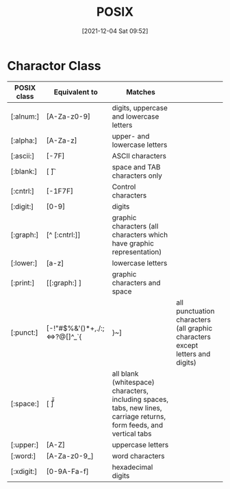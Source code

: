 :PROPERTIES:
:ID:       4b1637c0-d0f9-4e6e-b620-9d5488c11cdd
:END:
#+title: POSIX
#+date: [2021-12-04 Sat 09:52]


* Charactor Class

| POSIX class | Equivalent to                 | Matches                                                                                                               |                                                                               |
|-------------+-------------------------------+-----------------------------------------------------------------------------------------------------------------------+-------------------------------------------------------------------------------|
| [:alnum:]   | [A-Za-z0-9]                   | digits, uppercase and lowercase letters                                                                               |                                                                               |
| [:alpha:]   | [A-Za-z]                      | upper- and lowercase letters                                                                                          |                                                                               |
| [:ascii:]   | [\x00-\x7F]                   | ASCII characters                                                                                                      |                                                                               |
| [:blank:]   | [ \t]                         | space and TAB characters only                                                                                         |                                                                               |
| [:cntrl:]   | [\x00-\x1F\x7F]               | Control characters                                                                                                    |                                                                               |
| [:digit:]   | [0-9]                         | digits                                                                                                                |                                                                               |
| [:graph:]   | [^ [:cntrl:]]                 | graphic characters (all characters which have graphic representation)                                                 |                                                                               |
| [:lower:]   | [a-z]                         | lowercase letters                                                                                                     |                                                                               |
| [:print:]   | [[:graph:] ]                  | graphic characters and space                                                                                          |                                                                               |
| [:punct:]   | [-!"#$%&'()*+,./:;<=>?@[]^_`{ | }~]                                                                                                                   | all punctuation characters (all graphic characters except letters and digits) |
| [:space:]   | [ \t\n\r\f\v]                 | all blank (whitespace) characters, including spaces, tabs, new lines, carriage returns, form feeds, and vertical tabs |                                                                               |
| [:upper:]   | [A-Z]                         | uppercase letters                                                                                                     |                                                                               |
| [:word:]    | [A-Za-z0-9_]                  | word characters                                                                                                       |                                                                               |
| [:xdigit:]  | [0-9A-Fa-f]                   | hexadecimal digits                                                                                                    |                                                                               |
